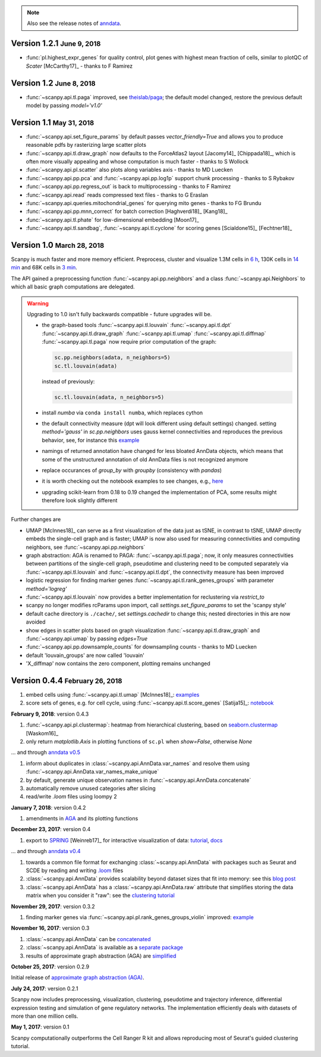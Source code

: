 .. note::

    Also see the release notes of `anndata <http://anndata.readthedocs.org>`_.

.. role:: small


Version 1.2.1 :small:`June 9, 2018`
-----------------------------------

- :func:`pl.highest_expr_genes` for quality control, plot genes with highest mean fraction of cells, similar to plotQC of *Scater* [McCarthy17]_ - thanks to F Ramirez


Version 1.2 :small:`June 8, 2018`
---------------------------------

- :func:`~scanpy.api.tl.paga` improved, see `theislab/paga <https://github.com/theislab/paga>`_; the default model changed, restore the previous default model by passing `model='v1.0'`


Version 1.1 :small:`May 31, 2018`
---------------------------------

- :func:`~scanpy.api.set_figure_params` by default passes `vector_friendly=True` and allows you to produce reasonable pdfs by rasterizing large scatter plots
- :func:`~scanpy.api.tl.draw_graph` now defaults to the ForceAtlas2 layout [Jacomy14]_ [Chippada18]_, which is often more visually appealing and whose computation is much faster - thanks to S Wollock
- :func:`~scanpy.api.pl.scatter` also plots along variables axis - thanks to MD Luecken
- :func:`~scanpy.api.pp.pca` and :func:`~scanpy.api.pp.log1p` support chunk processing - thanks to S Rybakov
- :func:`~scanpy.api.pp.regress_out` is back to multiprocessing - thanks to F Ramirez
- :func:`~scanpy.api.read` reads compressed text files - thanks to G Eraslan
- :func:`~scanpy.api.queries.mitochondrial_genes` for querying mito genes - thanks to FG Brundu
- :func:`~scanpy.api.pp.mnn_correct` for batch correction [Haghverdi18]_ [Kang18]_
- :func:`~scanpy.api.tl.phate` for low-dimensional embedding [Moon17]_
- :func:`~scanpy.api.tl.sandbag`, :func:`~scanpy.api.tl.cyclone` for scoring genes [Scialdone15]_ [Fechtner18]_


Version 1.0 :small:`March 28, 2018`
-----------------------------------

Scanpy is much faster and more memory efficient. Preprocess, cluster and visualize
1.3M cells in `6 h
<https://github.com/theislab/scanpy_usage/blob/master/170522_visualizing_one_million_cells/>`_,
130K cells in `14 min
<https://github.com/theislab/scanpy_usage/blob/master/170522_visualizing_one_million_cells/logfile_130K.txt>`_
and 68K cells in `3 min
<https://nbviewer.jupyter.org/github/theislab/scanpy_usage/blob/master/170503_zheng17/zheng17.ipynb>`_.

The API gained a preprocessing function :func:`~scanpy.api.pp.neighbors` and a
class :func:`~scanpy.api.Neighbors` to which all basic graph computations are
delegated.

.. warning::

   Upgrading to 1.0 isn't fully backwards compatible - future upgrades will be.

   - the graph-based tools :func:`~scanpy.api.tl.louvain`
     :func:`~scanpy.api.tl.dpt` :func:`~scanpy.api.tl.draw_graph`
     :func:`~scanpy.api.tl.umap` :func:`~scanpy.api.tl.diffmap`
     :func:`~scanpy.api.tl.paga` now require prior computation of the graph:

     .. code:: python

         sc.pp.neighbors(adata, n_neighbors=5)
         sc.tl.louvain(adata)

     instead of previously:

     .. code:: python

         sc.tl.louvain(adata, n_neighbors=5)

   - install `numba` via ``conda install numba``, which replaces cython

   - the default connectivity measure (dpt will look different using default
     settings) changed. setting `method='gauss'` in `sc.pp.neighbors` uses
     gauss kernel connectivities and reproduces the previous behavior,
     see, for instance this `example
     <https://nbviewer.jupyter.org/github/theislab/scanpy_usage/blob/master/170502_paul15/paul15.ipynb>`_

   - namings of returned annotation have changed for less bloated AnnData
     objects, which means that some of the unstructured annotation of old
     AnnData files is not recognized anymore

   - replace occurances of `group_by` with `groupby` (consistency with
     `pandas`)

   - it is worth checking out the notebook examples to see changes, e.g., `here
     <https://nbviewer.jupyter.org/github/theislab/scanpy_usage/blob/master/170505_seurat/seurat.ipynb>`_

   - upgrading scikit-learn from 0.18 to 0.19 changed the implementation of PCA,
     some results might therefore look slightly different

Further changes are

- UMAP [McInnes18]_ can serve as a first visualization of the data just as tSNE,
  in contrast to tSNE, UMAP directly embeds the single-cell graph and is faster;
  UMAP is now also used for measuring connectivities and computing neighbors,
  see :func:`~scanpy.api.pp.neighbors`

- graph abstraction: AGA is renamed to PAGA: :func:`~scanpy.api.tl.paga`; now,
  it only measures connectivities between partitions of the single-cell graph,
  pseudotime and clustering need to be computed separately via
  :func:`~scanpy.api.tl.louvain` and :func:`~scanpy.api.tl.dpt`, the
  connectivity measure has been improved

- logistic regression for finding marker genes
  :func:`~scanpy.api.tl.rank_genes_groups` with parameter `method='logreg'`

- :func:`~scanpy.api.tl.louvain` now provides a better implementation for
  reclustering via `restrict_to`

- scanpy no longer modifies rcParams upon import, call
  `settings.set_figure_params` to set the 'scanpy style'

- default cache directory is ``./cache/``, set `settings.cachedir` to change
  this; nested directories in this are now avoided

- show edges in scatter plots based on graph visualization
  :func:`~scanpy.api.tl.draw_graph` and :func:`~scanpy.api.umap` by passing
  `edges=True`

- :func:`~scanpy.api.pp.downsample_counts` for downsampling counts - thanks to MD Luecken

- default 'louvain_groups' are now called 'louvain'

- 'X_diffmap' now contains the zero component, plotting remains unchanged


Version 0.4.4 :small:`February 26, 2018`
----------------------------------------

1. embed cells using :func:`~scanpy.api.tl.umap` [McInnes18]_: `examples <https://github.com/theislab/scanpy/pull/92>`_
2. score sets of genes, e.g. for cell cycle, using :func:`~scanpy.api.tl.score_genes` [Satija15]_: `notebook <https://nbviewer.jupyter.org/github/theislab/scanpy_usage/blob/master/180209_cell_cycle/cell_cycle.ipynb>`_


**February 9, 2018**: version 0.4.3

1. :func:`~scanpy.api.pl.clustermap`: heatmap from hierarchical clustering,
   based on `seaborn.clustermap
   <https://seaborn.pydata.org/generated/seaborn.clustermap.html>`_ [Waskom16]_
2. only return `matplotlib.Axis` in plotting functions of ``sc.pl`` when `show=False`, otherwise `None`

... and through `anndata v0.5 <http://anndata.readthedocs.io>`_

1. inform about duplicates in :class:`~scanpy.api.AnnData.var_names` and resolve them using :func:`~scanpy.api.AnnData.var_names_make_unique`
2. by default, generate unique observation names in :func:`~scanpy.api.AnnData.concatenate`
3. automatically remove unused categories after slicing
4. read/write `.loom` files using loompy 2


**January 7, 2018**: version 0.4.2

1. amendments in `AGA <https://github.com/theislab/graph_abstraction>`_
   and its plotting functions


**December 23, 2017**: version 0.4

1. export to `SPRING <https://github.com/AllonKleinLab/SPRING/>`_ [Weinreb17]_
   for interactive visualization of data: `tutorial
   <https://github.com/theislab/scanpy_usage/tree/master/171111_SPRING_export>`_,
   `docs <https://scanpy.readthedocs.io/en/latest/api/index.html>`_

... and through `anndata v0.4 <http://anndata.readthedocs.io>`_

1. towards a common file format for exchanging :class:`~scanpy.api.AnnData` with
   packages such as Seurat and SCDE by reading and writing `.loom
   <http://loompy.org>`_ files
2. :class:`~scanpy.api.AnnData`
   provides scalability beyond dataset sizes that fit into memory: see this
   `blog post
   <http://falexwolf.de/blog/171223_AnnData_indexing_views_HDF5-backing/>`_
3. :class:`~scanpy.api.AnnData` has a :class:`~scanpy.api.AnnData.raw` attribute
   that simplifies storing the data matrix when you consider it "raw": see the
   `clustering tutorial
   <https://github.com/theislab/scanpy_usage/tree/master/170505_seurat>`_


**November 29, 2017**: version 0.3.2

1. finding marker genes via :func:`~scanpy.api.pl.rank_genes_groups_violin` improved: `example <https://github.com/theislab/scanpy/issues/51>`_


**November 16, 2017**: version 0.3

1. :class:`~scanpy.api.AnnData` can be `concatenated <https://scanpy.readthedocs.io/en/latest/api/scanpy.api.AnnData.html>`_
2. :class:`~scanpy.api.AnnData` is available as a `separate package <https://pypi.python.org/pypi/anndata/>`_
3. results of approximate graph abstraction (AGA) are `simplified <https://github.com/theislab/graph_abstraction>`_


**October 25, 2017**: version 0.2.9

Initial release of `approximate graph abstraction (AGA) <https://github.com/theislab/graph_abstraction>`_.


**July 24, 2017**: version 0.2.1

Scanpy now includes preprocessing, visualization, clustering, pseudotime and trajectory inference, differential expression testing and simulation of gene regulatory networks. The implementation efficiently deals with datasets of more than one million cells.


**May 1, 2017**: version 0.1

Scanpy computationally outperforms the Cell Ranger R kit and allows reproducing most of Seurat's guided clustering tutorial.
